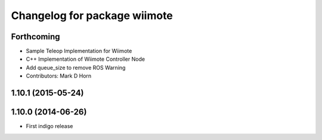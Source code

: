 ^^^^^^^^^^^^^^^^^^^^^^^^^^^^^
Changelog for package wiimote
^^^^^^^^^^^^^^^^^^^^^^^^^^^^^

Forthcoming
-----------
* Sample Teleop Implementation for Wiimote
* C++ Implementation of Wiimote Controller Node
* Add queue_size to remove ROS Warning
* Contributors: Mark D Horn

1.10.1 (2015-05-24)
-------------------

1.10.0 (2014-06-26)
-------------------
* First indigo release
